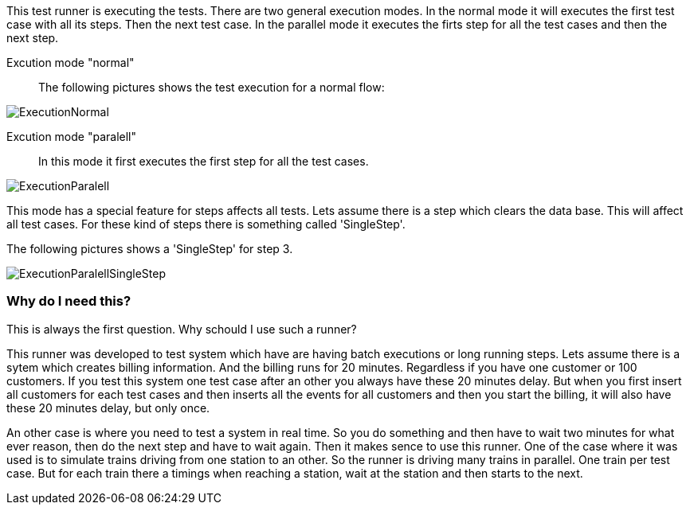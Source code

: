 This test runner is executing the tests. There are two general execution modes.
In the normal mode it will executes the first test case with all its steps. Then the next test case.
In the parallel mode it executes the firts step for all the test cases and then the next step.

Excution mode "normal"::
The following pictures shows the test execution for a normal flow:

image::images/ExecutionNormal.svg[]

Excution mode "paralell"::
In this mode it first executes the first step for all the test cases.

image::images/ExecutionParalell.svg[]

This mode has a special feature for steps affects all tests.
Lets assume there is a step which clears the data base. This will affect all
test cases. For these kind of steps there is something called 'SingleStep'.

The following pictures shows a 'SingleStep' for step 3.

image::images/ExecutionParalellSingleStep.svg[]

=== Why do I need this?
This is always the first question. Why schould I use such a runner?

This runner was developed to test system which have are having batch executions or long running steps.
Lets assume there is a sytem which creates billing information. And the billing runs for 20 minutes.
Regardless if you have one customer or 100 customers. If you test this system one test case after an other 
you always have these 20 minutes delay. But when you first insert all customers for each test cases and then 
inserts all the events for all customers and then you start the billing, it will also have these 20 minutes delay,
but only once.

An other case is where you need to test a system in real time. So you do something and then have to wait two 
minutes for what ever reason, then do the next step and have to wait again. Then it makes sence to use this runner.
One of the case where it was used is to simulate trains driving from one station to an other. So the runner is driving 
many trains in parallel. One train per test case. But for each train there a timings when reaching a station, wait at the station
and then starts to the next.